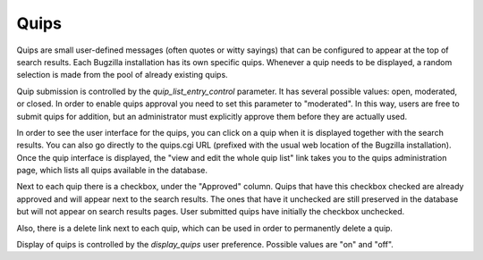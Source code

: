 .. _quips:

Quips
#####

Quips are small user-defined messages (often quotes or witty sayings) that
can be configured to appear at the top of search results. Each Bugzilla
installation has its own specific quips. Whenever a quip needs to be
displayed, a random selection is made from the pool of already existing quips.

Quip submission is controlled by the *quip_list_entry_control*
parameter.  It has several possible values: open, moderated, or closed.
In order to enable quips approval you need to set this parameter to
"moderated". In this way, users are free to submit quips for addition,
but an administrator must explicitly approve them before they are
actually used.

In order to see the user interface for the quips, you can
click on a quip when it is displayed together with the search
results.  You can also go directly to the quips.cgi URL
(prefixed with the usual web location of the Bugzilla installation).
Once the quip interface is displayed, the "view and edit the whole
quip list" link takes you to the quips administration page, which
lists all quips available in the database.

Next to each quip there is a checkbox, under the
"Approved" column. Quips that have this checkbox checked are
already approved and will appear next to the search results.
The ones that have it unchecked are still preserved in the
database but will not appear on search results pages.
User submitted quips have initially the checkbox unchecked.

Also, there is a delete link next to each quip,
which can be used in order to permanently delete a quip.

Display of quips is controlled by the *display_quips*
user preference.  Possible values are "on" and "off".

